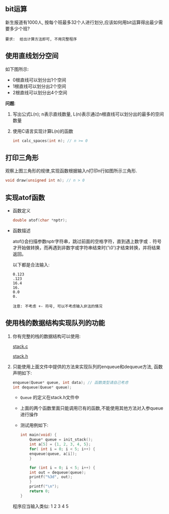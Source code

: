 #+LATEX_HEADER: \usepackage {ctex}
** bit运算
   新生报道有1000人, 按每个班最多32个人进行划分,应该如何用bit运算得出最少需要多少个班?

   #+begin_example
   要求:  给出计算方法即可, 不用完整程序
   #+end_example

** 使用直线划分空间

   如下图所示:
   - 0根直线可以划分出1个空间
   - 1根直线可以划分出2个空间
   - 2根直线可以划分出4个空间
   
   [[file:./img/line.png]]

   *问题*:

   1) 写出公式L(n); n表示直线数量, L(n)表示通过n根直线可以划分出的最多的空间数量
   2) 使用C语言实现计算L(n)的函数
      #+begin_src c
	int calc_spaces(int n); // n >= 0
      #+end_src

** 打印三角形
   [[file:./img/triangle.png]]

   观察上图三角形的规律,实现函数根据输入n打印n行如图所示三角形.
   #+begin_src c
     void draw(unsigned int n); // n > 0
   #+end_src
   
** 实现atof函数
   - 函数定义
     #+begin_src c
       double atof(char *nptr);
     #+end_src
   - 函数描述

     atof()会扫描参数nptr字符串，跳过前面的空格字符，直到遇上数字或 ~.~ 符号才开始做转换，而再遇到非数字或字符串结束时('\0')才结束转换，并将结果返回。

     以下都是合法输入:
     #+begin_example
       0.123
       .123
       16.4
       16.
       0.0
       0.
     #+end_example
     
     #+begin_example
     注意: 不考虑 +- 符号, 可以不考虑输入非法的情况
     #+end_example

** 使用栈的数据结构实现队列的功能
   1) 你有完整的栈的数据结构可以使用:
      
      [[https://github.com/linc5403/ds-c/blob/master/code/02-stack/stack.c][stack.c]]

      [[https://github.com/linc5403/ds-c/blob/master/code/02-stack/stack.h][stack.h]]

   2) 只能使用上面文件中提供的方法来实现队列的enqueue和dequeue方法, 函数声明如下:

      #+begin_src c
	enqueue(Queue* queue, int data); // 函数类型请自己考虑
	int dequeue(Queue* queue);
      #+end_src
      
      - ~Queue~ 的定义在stack.h文件中
      - 上面的两个函数里面只能调用已有的函数,不能使用其他方法对入参queue进行操作
      - 测试用例如下:
	#+begin_src c
	  int main(void) {
	      Queue* queue = init_stack();
	      int a[5] = {1, 2, 3, 4, 5};
	      for( int i = 0; i < 5; i++) {
		  enqueue(queue, a[i]);
	      }

	      for (int i = 0; i < 5; i++) {
		  int out = dequeue(queue);
		  printf("%3d", out);
	      }
	      printf("\n");
	      return 0;
	  }
        #+end_src
      
	程序应当输入类似: 1  2  3  4  5

